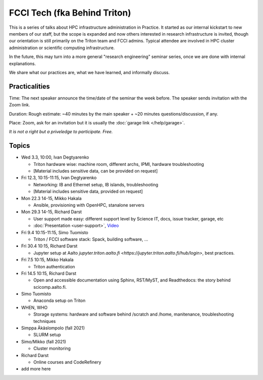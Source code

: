 =============================
FCCI Tech (fka Behind Triton)
=============================

This is a series of talks about HPC infrastructure administration in
Practice.  It started as our internal kickstart to new members of our
staff, but the scope is expanded and now others interested in research
infrastructure is invited, though our orientation is still primarily
on the Triton team and FCCI admins.  Typical attendee are involved in
HPC cluster administration or scientific computing infrastructure.

In the future, this may turn into a more general "research
engineering" seminar series, once we are done with internal
explanations.

We share what our practices are, what we have learned, and informally
discuss.



Practicalities
==============

Time: The next speaker announce the time/date of the seminar the week
before. The speaker sends invitation with the Zoom link.

Duration: Rough estimate: ~40 minutes by the main speaker + ~20
minutes questions/discussion, if any.

Place: Zoom, ask for an invitation but it is usually the :doc:`garage
link </help/garage>`.

*It is not a right but a priveledge to participate. Free.*

Topics
======

- Wed 3.3, 10:00, Ivan Degtyarenko

  + Triton hardware wise: machine room, different archs, IPMI, hardware troubleshooting
  + [Material includes sensitive data, can be provided on request]

- Fri 12.3, 10:15-11:15, Ivan Degtyarenko

  + Networking: IB and Ethernet setup, IB islands, troubleshooting
  + [Material includes sensitive data, provided on request]

- Mon 22.3 14-15, Mikko Hakala

  + Ansible, provisioning with OpenHPC, stanalone servers

- Mon 29.3 14-15, Richard Darst

  + User support made easy: different support level by Science IT,
    docs, issue tracker, garage, etc
  + :doc:`Presentation <user-support>`, `Video <https://youtu.be/P1ttGhPGuN0>`__

- Fri 9.4 10:15-11:15, Simo Tuomisto

  + Triton / FCCI software stack: Spack, building software, ...

- Fri 30.4 10:15, Richard Darst

  + Jupyter setup at Aalto `jupyter.triton.aalto.fi <https://jupyter.triton.aalto.fi/hub/login>`, best practices.

- Fri 7.5 10:15, Mikko Hakala

  + Triton authentication

- Fri 14.5 10:15, Richard Darst

  + Open and accessible documentation using Sphinx, RST/MyST, and Readthedocs: the story behind scicomp.aalto.fi.

- Simo Tuomisto

  + Anaconda setup on Triton

- WHEN, WHO

  + Storage systems: hardware and software behind /scratch and /home, manitenance, troubleshooting techniques

- Simppa Äkäslompolo (fall 2021)

  + SLURM setup

- Simo/Mikko (fall 2021)

  + Cluster monitoring

- Richard Darst

  - Online courses and CodeRefinery

- add more here
